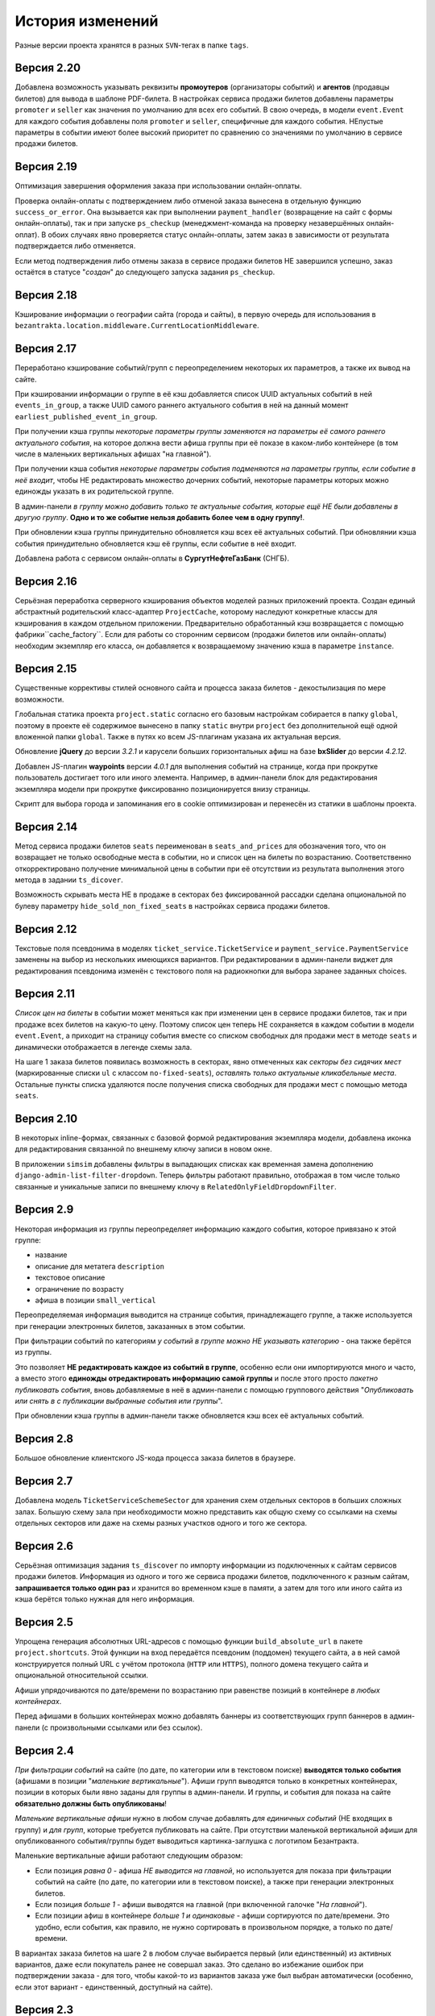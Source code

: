 История изменений
=================

Разные версии проекта хранятся в разных ``SVN``-тегах в папке ``tags``.

Версия 2.20
-----------
Добавлена возможность указывать реквизиты **промоутеров** (организаторы событий) и **агентов** (продавцы билетов) для вывода в шаблоне PDF-билета. В настройках сервиса продажи билетов добавлены параметры ``promoter`` и ``seller`` как значения по умолчанию для всех его событий. В свою очередь, в модели ``event.Event`` для каждого события добавлены поля ``promoter`` и ``seller``, специфичные для каждого события. НЕпустые параметры в событии имеют более высокий приоритет по сравнению со значениями по умолчанию в сервисе продажи билетов.

Версия 2.19
-----------
Оптимизация завершения оформления заказа при использовании онлайн-оплаты.

Проверка онлайн-оплаты с подтверждением либо отменой заказа вынесена в отдельную функцию ``success_or_error``. Она вызывается как при выполнении ``payment_handler`` (возвращение на сайт с формы онлайн-оплаты), так и при запуске ``ps_checkup`` (менеджмент-команда на проверку незавершённых онлайн-оплат). В обоих случаях явно проверяется статус онлайн-оплаты, затем заказ в зависимости от результата подтверждается либо отменяется.

Если метод подтверждения либо отмены заказа в сервисе продажи билетов НЕ завершился успешно, заказ остаётся в статусе "*создан*" до следующего запуска задания ``ps_checkup``.

Версия 2.18
-----------
Кэширование информации о географии сайта (города и сайты), в первую очередь для использования в ``bezantrakta.location.middleware.CurrentLocationMiddleware``.

Версия 2.17
-----------
Переработано кэширование событий/групп с переопределением некоторых их параметров, а также их вывод на сайте.

При кэшировании информации о группе в её кэш добавляется список UUID актуальных событий в ней ``events_in_group``, а также UUID самого раннего актуального события в ней на данный момент ``earliest_published_event_in_group``.

При получении кэша группы *некоторые параметры группы заменяются на параметры её самого раннего актуального события*, на которое должна вести афиша группы при её показе в каком-либо контейнере (в том числе в маленьких вертикальных афишах "на главной").

При получении кэша события *некоторые параметры события подменяются на параметры группы, если событие в неё входит*, чтобы НЕ редактировать множество дочерних событий, некоторые параметры которых можно единожды указать в их родительской группе.

В админ-панели *в группу можно добавить только те актуальные события, которые ещё НЕ были добавлены в другую группу*. **Одно и то же событие нельзя добавить более чем в одну группу!**.

При обновлении кэша группы принудительно обновляется кэш всех её актуальных событий. При обновлянии кэша события принудительно обновляется кэш её группы, если событие в неё входит.

Добавлена работа с сервисом онлайн-оплаты в **СургутНефтеГазБанк** (СНГБ).

Версия 2.16
-----------
Серьёзная переработка серверного кэширования объектов моделей разных приложений проекта. Создан единый абстрактный родительский класс-адаптер ``ProjectCache``, которому наследуют конкретные классы для кэширования в каждом отдельном приложении. Предварительно обработанный кэш возвращается с помощью фабрики``cache_factory``. Если для работы со сторонним сервисом (продажи билетов или онлайн-оплаты) необходим экземпляр его класса, он добавляется к возвращаемому значению кэша в параметре ``instance``.

Версия 2.15
-----------
Существенные коррективы стилей основного сайта и процесса заказа билетов - декостылизация по мере возможности.

Глобальная статика проекта ``project.static`` согласно его базовым настройкам собирается в папку ``global``, поэтому в проекте её содержимое вынесено в папку ``static`` внутри ``project`` без дополнительной ещё одной вложенной папки ``global``. Также в путях ко всем JS-плагинам указана их актуальная версия.

Обновление **jQuery** до версии *3.2.1* и карусели больших горизонтальных афиш на базе **bxSlider** до версии *4.2.12*.

Добавлен JS-плагин **waypoints** версии *4.0.1* для выполнения событий на странице, когда при прокрутке пользователь достигает того или иного элемента. Например, в админ-панели блок для редактирования экземпляра модели при прокрутке фиксированно позиционируется внизу страницы.

Скрипт для выбора города и запоминания его в cookie оптимизирован и перенесён из статики в шаблоны проекта.

Версия 2.14
-----------
Метод сервиса продажи билетов ``seats`` переименован в ``seats_and_prices`` для обозначения того, что он возвращает не только освободные места в событии, но и список цен на билеты по возрастанию. Соответственно откорректировано получение минимальной цены в событии при её отсутствии из результата выполнения этого метода в задании ``ts_dicover``.

Возможность скрывать места НЕ в продаже в секторах без фиксированной рассадки сделана опциональной по булеву параметру ``hide_sold_non_fixed_seats`` в настройках сервиса продажи билетов.

Версия 2.12
-----------
Текстовые поля псевдонима в моделях ``ticket_service.TicketService`` и ``payment_service.PaymentService`` заменены на выбор из нескольких имеющихся вариантов. При редактировании в админ-панели виджет для редактирования псевдонима изменён с текстового поля на радиокнопки для выбора заранее заданных choices.

Версия 2.11
-----------
*Список цен на билеты* в событии может меняться как при изменении цен в сервисе продажи билетов, так и при продаже всех билетов на какую-то цену. Поэтому список цен теперь НЕ сохраняется в каждом событии в модели ``event.Event``, а приходит на страницу события вместе со списком свободных для продажи мест в методе ``seats`` и динамически отображается в легенде схемы зала.

На шаге 1 заказа билетов появилась возможность в секторах, явно отмеченных как *секторы без сидячих мест* (маркированные списки ``ul`` с классом ``no-fixed-seats``), *оставлять только актуальные кликабельные места*. Остальные пункты списка удаляются после получения списка свободных для продажи мест с помощью метода ``seats``.

Версия 2.10
-----------
В некоторых inline-формах, связанных с базовой формой редактирования экземпляра модели, добавлена иконка для редактирования связанной по внешнему ключу записи в новом окне.

В приложении ``simsim`` добавлены фильтры в выпадающих списках как временная замена дополнению ``django-admin-list-filter-dropdown``. Теперь фильтры работают правильно, отображая в том числе только связанные и уникальные записи по внешнему ключу в ``RelatedOnlyFieldDropdownFilter``.

Версия 2.9
----------
Некоторая информация из группы переопределяет информацию каждого события, которое привязано к этой группе:

* название
* описание для метатега ``description``
* текстовое описание
* ограничение по возрасту
* афиша в позиции ``small_vertical``

Переопределяемая информация выводится на странице события, принадлежащего группе, а также используется при генерации электронных билетов, заказанных в этом событии.

При фильтрации событий по категориям *у событий в группе можно НЕ указывать категорию* - она также берётся из группы.

Это позволяет **НЕ редактировать каждое из событий в группе**, особенно если они импортируются много и часто, а вместо этого **единожды отредактировать информацию самой группы** и после этого просто *пакетно публиковать события*, вновь добавляемые в неё в админ-панели с помощью группового действия "*Опубликовать или снять в с публикации выбранные события или группы*".

При обновлении кэша группы в админ-панели также обновляется кэш всех её актуальных событий.

Версия 2.8
----------
Большое обновление клиентского JS-кода процесса заказа билетов в браузере.

Версия 2.7
----------
Добавлена модель ``TicketServiceSchemeSector`` для хранения схем отдельных секторов в больших сложных залах. Большую схему зала при необходимости можно представить как общую схему со ссылками на схемы отдельных секторов или даже на схемы разных участков одного и того же сектора.

Версия 2.6
----------
Серьёзная оптимизация задания ``ts_discover`` по импорту информации из подключенных к сайтам сервисов продажи билетов. Информация из одного и того же сервиса продажи билетов, подключенного к разным сайтам, **запрашивается только один раз** и хранится во временном кэше в памяти, а затем для того или иного сайта из кэша берётся только нужная для него информация.

Версия 2.5
----------
Упрощена генерация абсолютных URL-адресов с помощью функции ``build_absolute_url`` в пакете ``project.shortcuts``. Этой функции на вход передаётся псевдоним (поддомен) текущего сайта, а в ней самой конструируется полный URL с учётом протокола (``HTTP`` или ``HTTPS``), полного домена текущего сайта и опциональной относительной ссылки.

Афиши упрядочиваются по дате/времени по возрастанию при равенстве позиций в контейнере *в любых контейнерах*.

Перед афишами в больших контейнерах можно добавлять баннеры из соответствующих групп баннеров в админ-панели (с произвольными ссылками или без ссылок).

Версия 2.4
----------
*При фильтрации событий* на сайте (по дате, по категории или в текстовом поиске) **выводятся только события** (афишами в позиции "*маленькие вертикальные*"). Афиши групп выводятся только в конкретных контейнерах, позиции в которых были явно заданы для группы в админ-панели. И группы, и события для показа на сайте **обязательно должны быть опубликованы**!

*Маленькие вертикальные афиши* нужно в любом случае добавлять *для единичных событий* (НЕ входящих в группу) и *для групп*, которые требуется публиковать на сайте. При отсутствии маленькой вертикальной афиши для опубликованного события/группы будет выводиться картинка-заглушка с логотипом Безантракта.

Маленькие вертикальные афиши работают следующим образом:

* Если позиция *равна 0* - афиша *НЕ выводится на главной*, но используется для показа при фильтрации событий на сайте (по дате, по категории или в текстовом поиске), а также при генерации электронных билетов.
* Если позиция *больше 1* - афиши выводятся на главной (при включенной галочке "*На главной*").
* Если позиции афиш в контейнере *больше 1 и одинаковые* - афиши сортируются по дате/времени. Это удобно, если события, как правило, не нужно сортировать в произвольном порядке, а только по дате/времени.

В вариантах заказа билетов на шаге 2 в любом случае выбирается первый (или единственный) из активных вариантов, даже если покупатель ранее не совершал заказ. Это сделано во избежание ошибок при подтверждении заказа - для того, чтобы какой-то из вариантов заказа уже был выбран автоматически (особенно, если этот вариант - единственный, доступный на сайте).

Версия 2.3
----------
В настройках сервиса онлайн-оплаты удалён параметр ``commission_included`` - величина параметра ``commission`` прибавляется к сумме заказа, только если она НЕ равна ``0``.

В шаблоне шага 2 заказа билетов любые наценки к базовой сумме заказа выводятся в отдельном блоке под блоком "*Всего*" и только в том случае, если эти наценки явно присутствуют.

Версия 2.2
----------
В шаблонах и в логике заказа билетов абсолютные ссылки не пишутся вручную, а формируются автоматически с учётом того, работает ли сайт по HTTP или HTTPS.

Вместе с этим серьёзно переписан шаблон проекта ``index.html`` и шаблоны процесса заказа билетов ``event.html``, ``checkout.html``, ``confirmation.html`` для уменьшения дублирования кода и рассредоточения логики в разных шаблонах с расширением (наследованием). Все эти шаблоны наследуют от базового шаблона ``base.html``, коотрый содержит каркас HTML-страницы с блоками включений, содержимое которых может меняться в дочерних шаблонах.

Версия 2.1
----------
Непустые модули приложений (``admin``, ``models``, ``views``) преобразованы в пакеты.

Версия 2.0
----------
Добавлен пакет ``third_party`` для работы со сторонними сервисами. Он содержит 2 приложения:

* ``ticket_service`` - сервисы продажи билетов.
* ``payment_service`` - сервисы онлайн-оплаты.

Работа со сторонними сервисами осуществляется на основе абстрактного базового класса и наследующих ему классов конкретных сторонних сервисов в соответствии с шаблоном проектирования "*Адаптер*" (и отчасти "*Стратегия*").

**Схемы залов** импортируются из сервисов продажи билетов в модель ``ticket_service.TicketServiceSchemeVenueBinder`` при выполнении задания ``ts_discover``. В модели ``event.EventVenue`` находятся **залы**, по сути - это *места проведения событий*, которые могут содержать в себе разные площадки для проведения событий с разными схемами залов.

Для того, чтобы импортировать события с какой-либо схемой зала в базу данных сайта, эту схему зала необходимо предварительно привязать к её залу, добавленному в БД сайте ранее.

Версия 1.1
----------
Правильная работа с датой/временем.

Дата/время какой-либо сайто-зависимой модели в ``DateTimeField``:

* сохраняется в базу данных в нулевом часовом поясе (``UTC``);
* выводится в часовом поясе связанного с этой моделью сайта (через его связь с городом).

Группы и события находятся в одной модели ``event.Event`` и различаются булевым полем ``is_group``. События в группе добавляются в дочернюю M2M-модель ``event.EventGroupBinder``. На сайте выводятся как события (с прямой ссылкой на себя), так и группы (со ссылкой на самое первое опубликованное ещё НЕ прошедшее событие в этой группе).

Календарь событий на основе JS-плагина ``fullcalendar``. Можно перемещаться между месяцами, при клике на дату в текущем месяце выводятся события или группы на эту дату (если они имеются) либо сообщение об их отсутствии.

Коррективы моделей ``event.EventContainerBinder``, ``event.EventLinkBinder``.

В модель ``location.City`` добавлен вывод человекопонятной разницы во времени с ``UTC``.

JS-скрипты с главной страницы вынесены в отдельные шаблоны ``bottom_scripts.html`` и ``counters.html``.

Версия 1.0
----------
Базовый функционал без билетных и оплатных сервисов, пока только с внешними ссылками на другие сайты по продаже билетов.

